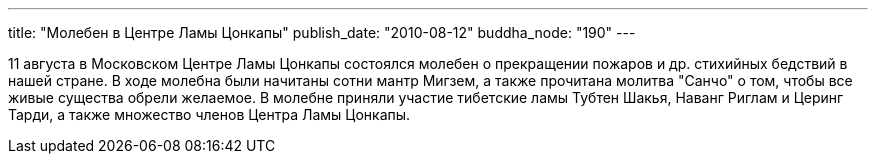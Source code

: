 ---
title: "Молебен в Центре Ламы Цонкапы"
publish_date: "2010-08-12"
buddha_node: "190"
---

11 августа в Московском Центре Ламы Цонкапы состоялся молебен о
прекращении пожаров и др. стихийных бедствий в нашей стране. В ходе
молебна были начитаны сотни мантр Мигзем, а также прочитана молитва
"Санчо" о том, чтобы все живые существа обрели желаемое. В молебне
приняли участие тибетские ламы Тубтен Шакья, Наванг Риглам и Церинг
Тарди, а также множество членов Центра Ламы Цонкапы.
